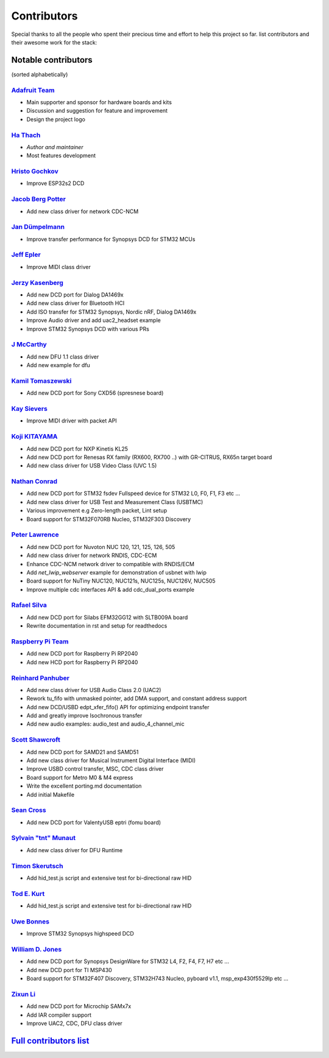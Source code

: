 ************
Contributors
************

Special thanks to all the people who spent their precious time and effort to help this project so far.
list contributors and their awesome work for the stack:

Notable contributors
====================

(sorted alphabetically)

`Adafruit Team <https://github.com/adafruit>`__
-----------------------------------------------

-  Main supporter and sponsor for hardware boards and kits
-  Discussion and suggestion for feature and improvement
-  Design the project logo


`Ha Thach <https://github.com/hathach>`__
-----------------------------------------

-  *Author and maintainer*
-  Most features development


`Hristo Gochkov <https://github.com/me-no-dev>`__
-------------------------------------------------

-  Improve ESP32s2 DCD


`Jacob Berg Potter <https://github.com/j4cbo>`__
------------------------------------------------

-  Add new class driver for network CDC-NCM


`Jan Dümpelmann <https://github.com/duempel>`__
-----------------------------------------------

-  Improve transfer performance for Synopsys DCD for STM32 MCUs


`Jeff Epler <https://github.com/jepler>`__
------------------------------------------

-  Improve MIDI class driver


`Jerzy Kasenberg <https://github.com/kasjer>`__
-----------------------------------------------

-  Add new DCD port for Dialog DA1469x
-  Add new class driver for Bluetooth HCI
-  Add ISO transfer for STM32 Synopsys, Nordic nRF, Dialog DA1469x
-  Improve Audio driver and add uac2\_headset example
-  Improve STM32 Synopsys DCD with various PRs


`J McCarthy <https://github.com/xmos-jmccarthy>`__
--------------------------------------------------

-  Add new DFU 1.1 class driver
-  Add new example for dfu


`Kamil Tomaszewski <https://github.com/kamtom480>`__
----------------------------------------------------

-  Add new DCD port for Sony CXD56 (spresnese board)


`Kay Sievers <https://github.com/kaysievers>`__
-----------------------------------------------

-  Improve MIDI driver with packet API


`Koji KITAYAMA <https://github.com/kkitayam>`__
-----------------------------------------------

-  Add new DCD port for NXP Kinetis KL25
-  Add new DCD port for Renesas RX family (RX600, RX700 ..) with GR-CITRUS, RX65n target board
-  Add new class driver for USB Video Class (UVC 1.5)


`Nathan Conrad <https://github.com/pigrew>`__
---------------------------------------------

-  Add new DCD port for STM32 fsdev Fullspeed device for STM32 L0,
   F0, F1, F3 etc ...
-  Add new class driver for USB Test and Measurement Class (USBTMC)
-  Various improvement e.g Zero-length packet, Lint setup
-  Board support for STM32F070RB Nucleo, STM32F303 Discovery


`Peter Lawrence <https://github.com/majbthrd>`__
------------------------------------------------

-  Add new DCD port for Nuvoton NUC 120, 121, 125, 126, 505
-  Add new class driver for network RNDIS, CDC-ECM
-  Enhance CDC-NCM network driver to compatible with RNDIS/ECM
-  Add *net\_lwip\_webserver* example for demonstration of usbnet with lwip
-  Board support for NuTiny NUC120, NUC121s, NUC125s, NUC126V, NUC505
-  Improve multiple cdc interfaces API & add cdc\_dual\_ports example


`Rafael Silva <https://github.com/perigoso>`__
----------------------------------------------

-  Add new DCD port for Silabs EFM32GG12 with SLTB009A board
-  Rewrite documentation in rst and setup for readthedocs


`Raspberry Pi Team <https://github.com/raspberrypi>`__
------------------------------------------------------

-  Add new DCD port for Raspberry Pi RP2040
-  Add new HCD port for Raspberry Pi RP2040


`Reinhard Panhuber <https://github.com/PanRe>`__
------------------------------------------------

-  Add new class driver for USB Audio Class 2.0 (UAC2)
-  Rework tu\_fifo with unmasked pointer, add DMA support, and constant address support
-  Add new DCD/USBD edpt\_xfer\_fifo() API for optimizing endpoint transfer
-  Add and greatly improve Isochronous transfer
-  Add new audio examples: audio\_test and audio\_4\_channel\_mic


`Scott Shawcroft <https://github.com/tannewt>`__
------------------------------------------------

-  Add new DCD port for SAMD21 and SAMD51
-  Add new class driver for Musical Instrument Digital Interface (MIDI)
-  Improve USBD control transfer, MSC, CDC class driver
-  Board support for Metro M0 & M4 express
-  Write the excellent porting.md documentation
-  Add initial Makefile

`Sean Cross <https://github.com/xobs>`__
----------------------------------------

-  Add new DCD port for ValentyUSB eptri (fomu board)


`Sylvain "tnt" Munaut <https://github.com/smunaut>`__
-----------------------------------------------------

-  Add new class driver for DFU Runtime


`Timon Skerutsch <https://github.com/PTS93>`__
----------------------------------------------

-  Add hid\_test.js script and extensive test for bi-directional raw HID


`Tod E. Kurt <https://github.com/todbot>`__
-------------------------------------------

-  Add hid\_test.js script and extensive test for bi-directional raw HID


`Uwe Bonnes <https://github.com/UweBonnes>`__
---------------------------------------------

-  Improve STM32 Synopsys highspeed DCD


`William D. Jones <https://github.com/cr1901>`__
------------------------------------------------

-  Add new DCD port for Synopsys DesignWare for STM32 L4, F2, F4,
   F7, H7 etc ...
-  Add new DCD port for TI MSP430
-  Board support for STM32F407 Discovery, STM32H743 Nucleo, pyboard v1.1, msp\_exp430f5529lp etc ...


`Zixun Li <https://github.com/HiFiPhile>`__
-------------------------------------------

-  Add new DCD port for Microchip SAMx7x
-  Add IAR compiler support
-  Improve UAC2, CDC, DFU class driver


`Full contributors list <https://github.com/hathach/tinyusb/contributors>`__
============================================================================
